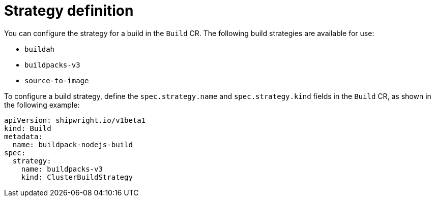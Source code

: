 // This module is included in the following assembly:
//
// * builds/configuring-openshift-builds.adoc

:_content-type: REFERENCE
[id="ob-defining-the-strategy_{context}"]
= Strategy definition

You can configure the strategy for a build in the `Build` CR. The following build strategies are available for use:

* `buildah`
* `buildpacks-v3`
* `source-to-image`

To configure a build strategy, define the `spec.strategy.name` and `spec.strategy.kind` fields in the `Build` CR, as shown in the following example:

[source,yaml]
----
apiVersion: shipwright.io/v1beta1
kind: Build
metadata:
  name: buildpack-nodejs-build
spec:
  strategy:
    name: buildpacks-v3
    kind: ClusterBuildStrategy
----

